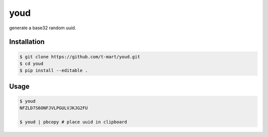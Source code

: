 ****
youd
****

generate a base32 random uuid.

============
Installation
============

.. code-block:: bash

    $ git clone https://github.com/t-mart/youd.git
    $ cd youd
    $ pip install --editable .

=====
Usage
=====

.. code-block:: bash

    $ youd
    NFZLD7S6ONFJVLPGULVJKJG2FU

    $ youd | pbcopy # place uuid in clipboard

